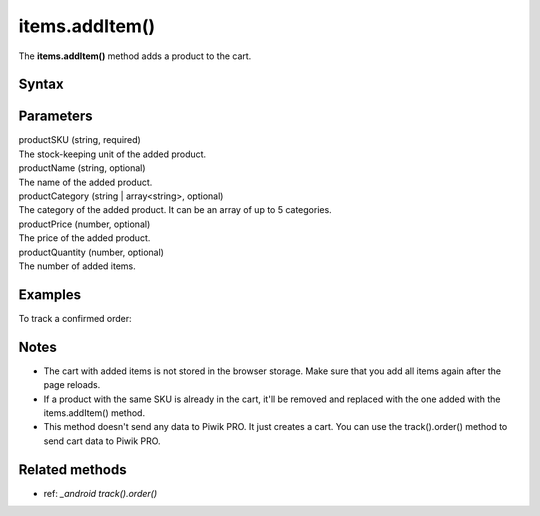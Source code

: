 .. _android items.addItem():

===============
items.addItem()
===============

The **items.addItem()** method adds a product to the cart.

Syntax
------

.. tabs::

    .. group-tab:: Java

        .. code-block:: javascript

          EcommerceItems items = new EcommerceItems();

          items.addItem(
          new EcommerceItems
          .Item("productSKU")
          .name("productName")
          .category("productCategory")
          .price(productPrice)
          .quantity(productQuantity));


    .. group-tab:: Kotlin

        .. code-block:: javascript

          var items: EcommerceItems = EcommerceItems()

          items.addItem(
          EcommerceItems
          .Item("productSKU")
          .name("productName")
          .category("productCategory")
          .price(productPrice)
          .quantity(productQuantity))


Parameters
----------

| productSKU (string, required)
| The stock-keeping unit of the added product.

| productName (string, optional)
| The name of the added product.

| productCategory (string | array<string>, optional)
| The category of the added product. It can be an array of up to 5 categories.

| productPrice (number, optional)
| The price of the added product.

| productQuantity (number, optional)
| The number of added items.


Examples
--------

To track a confirmed order:

.. tabs::

    .. group-tab:: Java

        .. code-block:: javascript

          Tracker tracker = ((YourApplication) getApplication()).getTracker();
          EcommerceItems items = new EcommerceItems();

          // register all purchased items
          // EcommerceItems.Item("<SKU>").name("<name>").category("<category>").price(<price>).quantity(<quantity>)

          items.addItem(new EcommerceItems
          .Item("584340")
          .name("Specialized Stumpjumper")
          .category("Mountain bike")
          .price(500000)
          .quantity(1));

          items.addItem(new EcommerceItems
          .Item("460923")
          .name("Specialized Chamonix")
          .category("Helmets")
          .price(20000)
          .quantity(1));

          // track order

          TrackHelper.track()
          .order("43967392", 525000)
          .subTotal(520000)
          .tax(97000)
          .shipping(15000)
          .discount(10000)
          .items(items)
          .with(tracker);


    .. group-tab:: Kotlin

        .. code-block:: javascript

          val tracker: Tracker = (application as PiwikApplication).tracker
          var items: EcommerceItems = EcommerceItems()

          // register all purchased items
          // EcommerceItems.Item("<SKU>").name("<name>").category("<category>").price(<price>).quantity(<quantity>)

          items.addItem(EcommerceItems
          .Item("584340")
          .name("Specialized Stumpjumper")
          .category("Mountain bike")
          .price(500000)
          .quantity(1))

          items.addItem(EcommerceItems
          .Item("460923")
          .name("Specialized Chamonix")
          .category("Helmets")
          .price(20000)
          .quantity(1))

          // track order

          TrackHelper.track()
          .order("43967392", 525000)
          .subTotal(520000)
          .tax(97000)
          .shipping(15000)
          .discount(10000)
          .items(items)
          .with(tracker)


Notes
-----

* The cart with added items is not stored in the browser storage. Make sure that you add all items again after the page reloads.
* If a product with the same SKU is already in the cart, it'll be removed and replaced with the one added with the items.addItem() method.
* This method doesn't send any data to Piwik PRO. It just creates a cart. You can use the track().order() method to send cart data to Piwik PRO.

Related methods
---------------

* ref: `_android track().order()`
